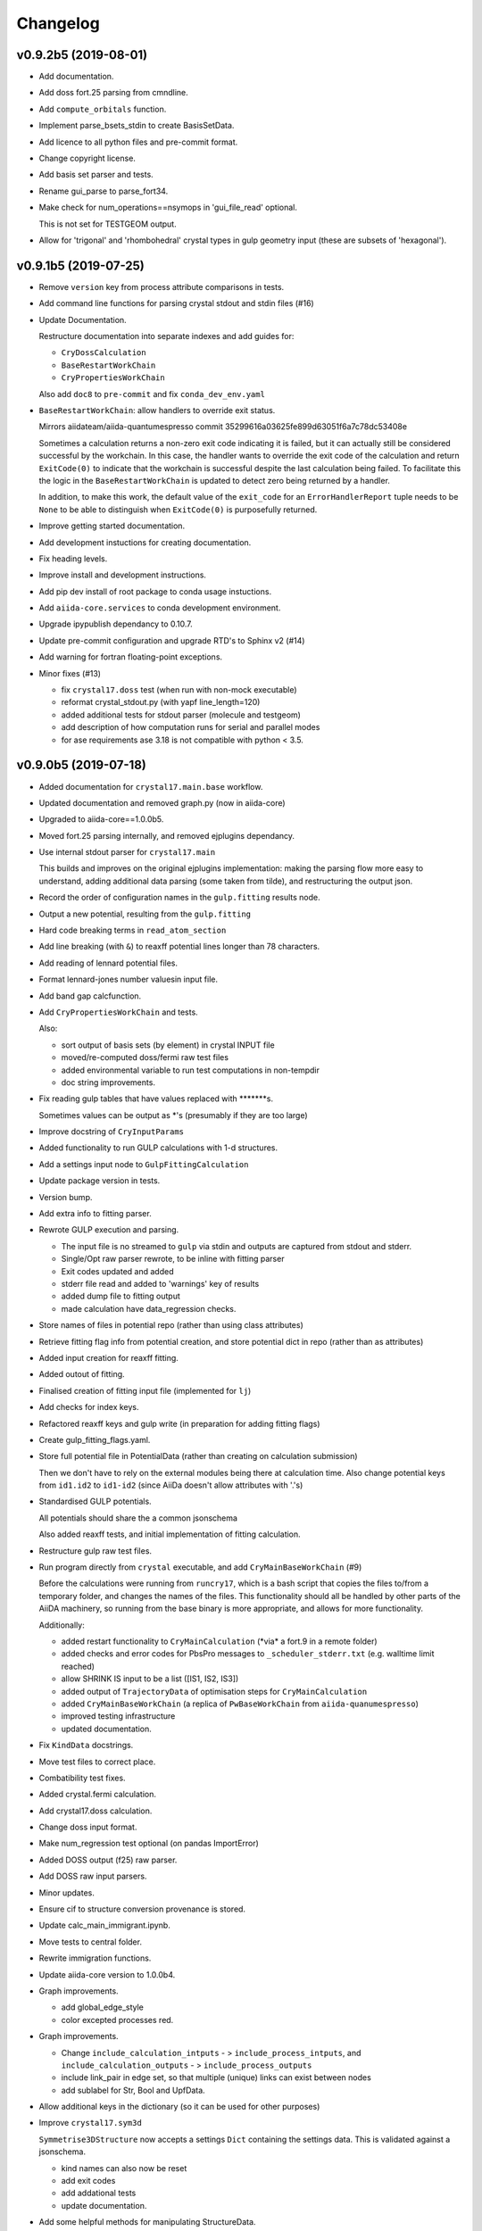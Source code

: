 Changelog
=========

v0.9.2b5 (2019-08-01)
---------------------

- Add documentation.
- Add doss fort.25 parsing from cmndline.
- Add ``compute_orbitals`` function.
- Implement parse_bsets_stdin to create BasisSetData.
- Add licence to all python files and pre-commit format.
- Change copyright license.
- Add basis set parser and tests.
- Rename gui_parse to parse_fort34.
- Make check for num_operations==nsymops in 'gui_file_read' optional.

  This is not set for TESTGEOM output.
- Allow for 'trigonal' and 'rhombohedral' crystal types in gulp geometry
  input (these are subsets of 'hexagonal').


v0.9.1b5 (2019-07-25)
---------------------

- Remove ``version`` key from process attribute comparisons in tests.

- Add command line functions for parsing crystal stdout and stdin files
  (#16)
- Update Documentation.

  Restructure documentation into separate indexes and add guides for:

  - ``CryDossCalculation``
  - ``BaseRestartWorkChain``
  - ``CryPropertiesWorkChain``

  Also add ``doc8`` to ``pre-commit`` and fix ``conda_dev_env.yaml``
- ``BaseRestartWorkChain``: allow handlers to override exit status.

  Mirrors aiidateam/aiida-quantumespresso commit 35299616a03625fe899d63051f6a7c78dc53408e

  Sometimes a calculation returns a non-zero exit code indicating it is
  failed, but it can actually still be considered successful by the
  workchain. In this case, the handler wants to override the exit code of
  the calculation and return ``ExitCode(0)`` to indicate that the workchain
  is successful despite the last calculation being failed. To facilitate
  this the logic in the ``BaseRestartWorkChain`` is updated to detect zero
  being returned by a handler.

  In addition, to make this work, the default value of the ``exit_code`` for
  an ``ErrorHandlerReport`` tuple needs to be ``None`` to be able to
  distinguish when ``ExitCode(0)`` is purposefully returned.
- Improve getting started documentation.
- Add development instuctions for creating documentation.
- Fix heading levels.
- Improve install and development instructions.
- Add pip dev install of root package to conda usage instuctions.
- Add ``aiida-core.services`` to conda development environment.
- Upgrade ipypublish dependancy to 0.10.7.
- Update pre-commit configuration and upgrade RTD's to Sphinx v2 (#14)

- Add warning for fortran floating-point exceptions.
- Minor fixes (#13)

  - fix ``crystal17.doss`` test (when run with non-mock executable)
  - reformat crystal_stdout.py (with yapf line_length=120)
  - added additional tests for stdout parser (molecule and testgeom)
  - add description of how computation runs for serial and parallel modes
  - for ase requirements ase 3.18 is not compatible with python < 3.5.


v0.9.0b5 (2019-07-18)
---------------------

- Added documentation for ``crystal17.main.base`` workflow.
- Updated documentation and removed graph.py (now in aiida-core)
- Upgraded to aiida-core==1.0.0b5.
- Moved fort.25 parsing internally, and removed ejplugins dependancy.
- Use internal stdout parser for ``crystal17.main``

  This builds and improves on the original ejplugins implementation:
  making the parsing flow more easy to understand,
  adding additional data parsing (some taken from tilde),
  and restructuring the output json.
- Record the order of configuration names in the ``gulp.fitting`` results
  node.
- Output a new potential, resulting from the ``gulp.fitting``
- Hard code breaking terms in ``read_atom_section``
- Add line breaking (with ``&``) to reaxff potential lines longer than 78
  characters.
- Add reading of lennard potential files.
- Format lennard-jones number valuesin input file.
- Add band gap calcfunction.
- Add ``CryPropertiesWorkChain`` and tests.

  Also:

  - sort output of basis sets (by element) in crystal INPUT file
  - moved/re-computed doss/fermi raw test files
  - added environmental variable to run test computations in non-tempdir
  - doc string improvements.
- Fix reading gulp tables that have values replaced with
  \*\*\*\*\*\*\*s.

  Sometimes values can be output as \*'s (presumably if they are too large)
- Improve docstring of ``CryInputParams``
- Added functionality to run GULP calculations with 1-d structures.
- Add a settings input node to ``GulpFittingCalculation``
- Update package version in tests.
- Version bump.
- Add extra info to fitting parser.
- Rewrote GULP execution and parsing.

  - The input file is no streamed to ``gulp`` via stdin and outputs are captured from stdout and stderr.
  - Single/Opt raw parser rewrote, to be inline with fitting parser
  - Exit codes updated and added
  - stderr file read and added to 'warnings' key of results
  - added dump file to fitting output
  - made calculation have data_regression checks.
- Store names of files in potential repo (rather than using class
  attributes)
- Retrieve fitting flag info from potential creation, and store
  potential dict in repo (rather than as attributes)
- Added input creation for reaxff fitting.
- Added outout of fitting.
- Finalised creation of fitting input file (implemented for ``lj``)
- Add checks for index keys.
- Refactored reaxff keys and gulp write (in preparation for adding
  fitting flags)
- Create gulp_fitting_flags.yaml.
- Store full potential file in PotentialData (rather than creating on
  calculation submission)

  Then we don't have to rely on the external modules being there at calculation time.
  Also change potential keys from ``id1.id2`` to ``id1-id2`` (since AiiDa doesn't allow attributes with '.'s)
- Standardised GULP potentials.

  All potentials should share the a common jsonschema

  Also added reaxff tests, and initial implementation of fitting calculation.
- Restructure gulp raw test files.
- Run program directly from ``crystal`` executable, and add
  ``CryMainBaseWorkChain`` (#9)

  Before the calculations were running from ``runcry17``,
  which is a bash script that copies the files to/from a temporary folder,
  and changes the names of the files.
  This functionality should all be handled by other parts of the AiiDA machinery,
  so running from the base binary is more appropriate, and allows for more functionality.

  Additionally:

  - added restart functionality to ``CryMainCalculation`` (\*via\* a fort.9 in a remote folder)
  - added checks and error codes for PbsPro messages to ``_scheduler_stderr.txt`` (e.g. walltime limit reached)
  - allow SHRINK IS input to be a list ([IS1, IS2, IS3])
  - added output of ``TrajectoryData`` of optimisation steps for ``CryMainCalculation``
  - added ``CryMainBaseWorkChain`` (a replica of ``PwBaseWorkChain``  from ``aiida-quanumespresso``)
  - improved testing infrastructure
  - updated documentation.
- Fix ``KindData`` docstrings.
- Move test files to correct place.
- Combatibility test fixes.
- Added crystal.fermi calculation.
- Add crystal17.doss calculation.
- Change doss input format.
- Make num_regression test optional (on pandas ImportError)
- Added DOSS output (f25) raw parser.
- Add DOSS raw input parsers.
- Minor updates.
- Ensure cif to structure conversion provenance is stored.
- Update calc_main_immigrant.ipynb.
- Move tests to central folder.
- Rewrite immigration functions.
- Update aiida-core version to 1.0.0b4.
- Graph improvements.

  - add global_edge_style
  - color excepted processes red.
- Graph improvements.

  - Change ``include_calculation_intputs`` - > ``include_process_intputs``,
    and ``include_calculation_outputs`` - > ``include_process_outputs``
  - include link_pair in edge set, so that multiple (unique) links can exist between nodes
  - add sublabel for Str, Bool and UpfData.

- Allow additional keys in the dictionary (so it can be used for other
  purposes)
- Improve ``crystal17.sym3d``

  ``Symmetrise3DStructure`` now accepts a settings ``Dict`` containing the settings data.
  This is validated against a jsonschema.

  - kind names can also now be reset
  - add exit codes
  - add addational tests
  - update documentation.
- Add some helpful methods for manipulating StructureData.


v0.6.0b3 (2019-06-22)
---------------------
- Improve fractional <-> cartesian conversion.

  Use efficient numpy functions.
- Use kinds from input structure, in ``gulp.optimize`` parser.
- Fix  ``gulp.optimize`` parser, if the optimisation does not converge.

  - ensure the correct exit_code is returned
  - ensure the output cif is still read, and the output structure node created
  - add test.
- Improve crstal17.main error reporting, and add tests.

  Added lots more error codes, and the parser maps the error messages,
  extracted from the CRYSTAL output file, to the most appropriate one.
- Move raw file content parsers to a submodule.

  To make it more obvious what is the aiida Parser plugin.
- Move pytest timeout to configuration file.
- Update readme conda install.
- Update conda installation command.
- Don't retrieve input file (since it is already stored in CalcJob repo)
- Fix creation of output structure from cif.
- Add gulp potential class to entry points.
- Add EmpiricalPotential node type for gulp potential input.
- Use ase for cif converter.
- Update Symmetrise3DStructure workflow and add tests.
- Move structure creation in tests to pytest fixture.
- Add an exit code for non optimised calculations.
- Fix symmetry restricted computations for GULP.

  When including symmetry restrictions in GULP input files,
  only symmetry inequivalent sites (and) positions should be listed.
  We parse these in the symmetry input node.
- Retrieve input file for GULP computations.
- Add method for getting the spacegroup info of a symmetry node.
- Require correct symmetry input node type (crystal17.symmetry)
- Version bump.
- Spelling error fix.
- Remove pypi deployment flag from python=2.7 tests.


v0.5.0b3 (2019-06-13)
---------------------
- Add GULP calculations (#4)

  - update aiida-core to v1.0.0b3
  - added GULP calculations, tests and documentation
  - add dependencies for reading CIF files
  - implement calculation submission tests (using process.prepare_for_submission)
  - implement new calculation immigration method
  - re-number calculation exit codes
  - update readthedocs build.
- Update .travis.yml.
- Update to aiida-core v1.0.0b2 (#2)

  Essentially rewrote the entire package.


v0.4.1 (2019-03-03)
-------------------
- Bug fix for pbc not 3.
- Added conda install info.
- Update test_parse_geometry.py.


v0.4.0 (2019-03-02)
-------------------
- Round coordinates.
- Change mock_runcry17 to an entry_point.
- Replace aiida_core atomic_tools extras with subset.
- Update geometry.py.
- Update test_cry_basic.py.
- Remove pymatgen dependency from tests.
- Fix pymatgen dependecies.
- Update .travis.yml.
- Setup for conda dist.
- Test style fix.
- Updated computer get method for develop (1.0.0a2)


v0.3.2a1 (2018-09-15)
---------------------
- Updated version.


v0.3.1a1 (2018-09-15)
---------------------
- Remove file.
- Install in development mode.
- Fix coverage (4)
- Fix coverage (3)
- Only cover package.
- Omit tests from coverage report.
- Updated doc on installation.
- Updated readme and added pypi deployment.


v0.3.0a1 (2018-09-12)
---------------------
- Update version.
- Finished documentation.
- Updated documentation.
- Potential fix for aiida v0.12 process runs.
- Added cmndline tests.
- Added cmnd line plugins.
- Add to test.
- Don't output structure in no optimisation.
- Added test.
- Store fractional symops instead of cartesian.
- Convert output operations fractional coordinates to cartesian
  coordinates.
- Compare_operations improvement.
- Moved operation comparison to StructSettingsData.
- Test update.
- Replaced output_arrays with output_settings.
- Refactored structure manipulation as two-step process.
- Tests fix.
- Added full run test for main calc.
- Use input structure to get kinds.
- Added run_get_node util.
- Added StructSettingsData (and tests)
- Added skipif mark in pytest.
- Roll back commit.
- Possible fix for sqalchemy get_authinfo.
- Refactored test utils and added allowed fails.
- Remove ignored tests.
- Revert "test"

  This reverts commit ba2047e5465f0f826ca08a0cb6b5e3a552bba22c.
- Added development sqlalchemy test.
- Turn off caching.
- Added full execution test.
- Added immigrant documentation.
- Added input linking to immigrant creation.
- Added immigrant example.
- Added retrieved folder to outputs of immigrant.
- Added rabbitmq to services.
- Added pytest-tornado.
- Added pytest-timeout.
- Added migration workflow function.
- Doc fix.
- Api documentation update.
- Refactored parser to extract mainout parsing.
- Added immigrant as plugin.
- Add to test.
- Added CryMainImmigrant (and tests)
- Sqlalchemy fix.
- Aiida v1 test fix.
- V1 test fix.
- Added computer configuration to computer configuration.
- Added migrate.create_inputs.
- Added basis set validation.
- Style test fix.
- Added read_inputd12 (and tests)
- Removed diff modules and updated version.


v0.2.0a0 (2018-09-05)
---------------------
- Finished initial crystal17.main documentation.
- Refactored geometry and added documentation.
- Added initial Settings documentation.
- Added full api to docs.
- Added test documentation.
- Minor doc update.
- Initial addition of main calculation documentation.
- End-to-end test fixes (relaying atomid_kind_map to parser)
- Added crystal.main example.
- Moved atom_props creation to own method and addto to
  prepare_and_validate.
- Added test with spin.
- Added atom specific properties to output d12.
- Move validation to separate module.
- Pre-commit test fix.
- Break symmetry by kind.
- Added kinds section to settings dict.
- Added BasisSetData input to .d12 creation.
- Refactored BasisSetData to store file content separately to metadata.
- Added python 3 compatabilty.
- Prospector test fix.
- Added BasisSetData plugin (and tests)
- Added settings schema.
- Added inputd12 writer.
- Added .gui creation and input schema.
- Added template implementation of crystal17.main calculation plugin.
- Remove stdoout since file isn't actually created via this.
- Coverage only for package.
- Add coverage setting and badge.
- Add testing requirement for coverage.
- Add test coverage reporting.
- Skip failing test for develop branch.
- Added initial .gui read/write and testing.
- Added symmops and arraydata output.
- Remove separate pip install.
- Updated readme on code style.
- Update pre-commit versions and ignored folders.
- Merged style and version into pre-commit.
- Changed diff to crystal17.diff and added correct requirement extra.
- Run yapf formatting.
- Added todo extension.
- Updated documentation.
- Added mulliken parsing.
- Improvements to tests.
- Remove computers workdir after testing.
- Enforce pytest 3.6.3 (for aiida develop)

  See https://github.com/aiidateam/aiida_core/issues/1911#issuecomment-416470291.
- Added user guide for ``crystal17.basic``
- Added example and documentation.
- Remove ase install.
- Attempt to fix build failure of readthedocs.
- Added to readme.
- Updated some things in line with aiida-plugin-cutter.

  Upto commit on on Aug 27, 2018 873921e327a0944884088a11ae1548b00ccff7e7.
- Added optional input of external geometry file (and testing)
- Added initial parser and tests.
- Initial implementation and testing of crystal17.basic parser.
- Typo stopped extras installing.
- Added output file check.
- Test for files output by calculation.
- Fixed locating executable scripts created by pip install.
- Added tests for process execution.
- Added basic crystal parser.
- Test running diff calc.
- Style correction.
- Added mock CRYSTAL17 executable and refactored testing.
- Added basic crystal computation and sumbission test.
- Test correction.
- Corrected cry17_script location.
- Split version and style checks.
- Added local CRYSTAL17 setup scripts.
- Changed example entrance potins.
- Spilt session coped test fixture into overarching conftest.py.

  As per https://docs.pytest.org/en/latest/fixture.html#conftest-py-sharing-fixture-functions.
- Changes to pass pylint test.
- Pre commit fix.
- Revert "try adding pre-commit test (6)"

  This reverts commit 6e7a33d1ac4baa2f406f200e799484376d087f13.
- Revert "try without reentry scan"

  This reverts commit a12dc048c9168b4718c00ecc39865de70d125bc9.
- Refactored modules and updated test setup.
- Travis: ignore examples folder.
- Travis: load plugins.
- Change tests from unittest to pytest.
- Remove version check for travis.
- Changed to template from https://github.com/aiidateam/aiida-plugin-
  cutter.
- Commit to activate travis.
- Updated setup information.
- Replaced template name with crystal17.

  Step 3 of https://aiida-core.readthedocs.io/en/latest/developer_guide/plugins/quickstart.html.
- Added plugin template from https://github.com/aiidateam/aiida-plugin-
  template/archive/master.
- Initial commit.

